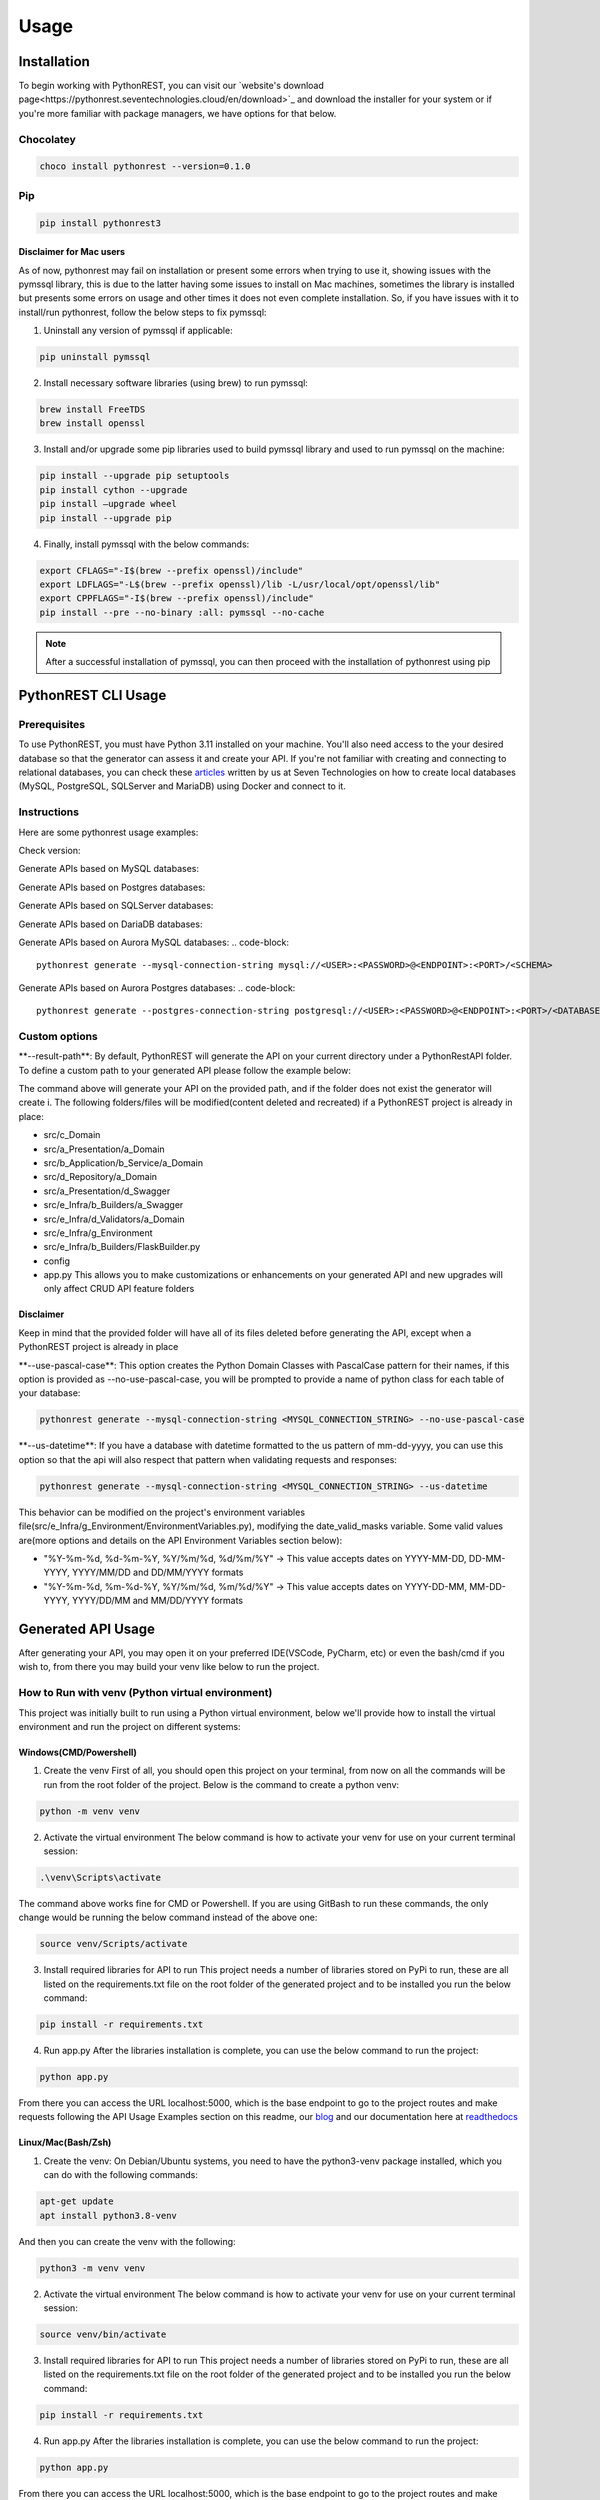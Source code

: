 Usage
=====

.. _installation:

Installation
------------

To begin working with PythonREST, you can visit our `website's download page<https://pythonrest.seventechnologies.cloud/en/download>`_ and download the installer for your system or if you're more familiar with package managers, we have options for that below.

Chocolatey
~~~~~~~~~~

.. code-block::

   choco install pythonrest --version=0.1.0

Pip
~~~~~~~~~~

.. code-block::

   pip install pythonrest3

Disclaimer for Mac users
^^^^^^^^^^^^^^^^^^^^^^^^

As of now, pythonrest may fail on installation or present some errors when trying to use it, showing issues with the pymssql library, this is due to the latter having some issues to install on Mac machines, sometimes the library is installed but presents some errors on usage and other times it does not even complete installation. So, if you have issues with it to install/run pythonrest, follow the below steps to fix pymssql:

1. Uninstall any version of pymssql if applicable:

.. code-block::

   pip uninstall pymssql

2. Install necessary software libraries (using brew) to run pymssql:

.. code-block::

   brew install FreeTDS
   brew install openssl

3. Install and/or upgrade some pip libraries used to build pymssql library and used to run pymssql on the machine:

.. code-block::

   pip install --upgrade pip setuptools
   pip install cython --upgrade
   pip install –upgrade wheel
   pip install --upgrade pip
   
4. Finally, install pymssql with the below commands:

.. code-block::

   export CFLAGS="-I$(brew --prefix openssl)/include"
   export LDFLAGS="-L$(brew --prefix openssl)/lib -L/usr/local/opt/openssl/lib"
   export CPPFLAGS="-I$(brew --prefix openssl)/include"
   pip install --pre --no-binary :all: pymssql --no-cache

.. note::

   After a successful installation of pymssql, you can then proceed with the installation of pythonrest using pip

PythonREST CLI Usage
--------------------

Prerequisites
~~~~~~~~~~~~~

To use PythonREST, you must have Python 3.11 installed on your machine. You'll also need access to the your desired database so that the generator can assess it and create your API. If you're not familiar with creating and connecting to relational databases, you can check these `articles <https://medium.com/@seventechnologiescloud/>`_ written by us at Seven Technologies on how to create local databases (MySQL, PostgreSQL, SQLServer and MariaDB) using Docker and connect to it.

Instructions
~~~~~~~~~~~~

Here are some pythonrest usage examples:

Check version:

.. code-block::
   pythonrest version

Generate APIs based on MySQL databases:

.. code-block::
   pythonrest generate --mysql-connection-string mysql://<USER>:<PASSWORD>@<ENDPOINT>:<PORT>/<SCHEMA>

Generate APIs based on Postgres databases:

.. code-block::
   pythonrest generate --postgres-connection-string postgresql://<USER>:<PASSWORD>@<ENDPOINT>:<PORT>/<DATABASE_NAME>?options=-c%20search_path=<SCHEMA>,public

Generate APIs based on SQLServer databases:

.. code-block::
   pythonrest generate --sqlserver-connection-string mssql://<USER>:<PASSWORD>@<ENDPOINT>:<PORT>/<SCHEMA>

Generate APIs based on DariaDB databases:

.. code-block::
   pythonrest generate --mariadb-connection-string mariadb://<USER>:<PASSWORD>@<ENDPOINT>:<PORT>/<SCHEMA>

Generate APIs based on Aurora MySQL databases:
.. code-block::
   pythonrest generate --mysql-connection-string mysql://<USER>:<PASSWORD>@<ENDPOINT>:<PORT>/<SCHEMA>

Generate APIs based on Aurora Postgres databases:
.. code-block::
   pythonrest generate --postgres-connection-string postgresql://<USER>:<PASSWORD>@<ENDPOINT>:<PORT>/<DATABASE_NAME>?options=-c%20search_path=<SCHEMA>,public

Custom options
~~~~~~~~~~~~~~

\*\*--result-path\*\*:
By default, PythonREST will generate the API on your current directory under a PythonRestAPI folder. To define a custom path to your generated API please follow the example below:

.. code-block::
   pythonrest generate --mysql-connection-string <mysql_connection_string> --result-path C:\<YOUR_DESIRED_PATH_HERE>

The command above will generate your API on the provided path, and if the folder does not exist the generator will create i. The following folders/files will be modified(content deleted and recreated) if a PythonREST project is already in place:

* src/c_Domain
* src/a_Presentation/a_Domain
* src/b_Application/b_Service/a_Domain
* src/d_Repository/a_Domain
* src/a_Presentation/d_Swagger
* src/e_Infra/b_Builders/a_Swagger
* src/e_Infra/d_Validators/a_Domain
* src/e_Infra/g_Environment
* src/e_Infra/b_Builders/FlaskBuilder.py
* config
* app.py This allows you to make customizations or enhancements on your generated API and new upgrades will only affect CRUD API feature folders

Disclaimer
^^^^^^^^^^

Keep in mind that the provided folder will have all of its files deleted before generating the API, except when a PythonREST project is already in place

\*\*--use-pascal-case\*\*:
This option creates the Python Domain Classes with PascalCase pattern for their names, if this option is provided as --no-use-pascal-case, you will be prompted to provide a name of python class for each table of your database:

.. code-block::

   pythonrest generate --mysql-connection-string <MYSQL_CONNECTION_STRING> --no-use-pascal-case

\*\*--us-datetime\*\*:
If you have a database with datetime formatted to the us pattern of mm-dd-yyyy, you can use this option so that the api will also respect that pattern when validating requests and responses:

.. code-block::

   pythonrest generate --mysql-connection-string <MYSQL_CONNECTION_STRING> --us-datetime

This behavior can be modified on the project's environment variables file(src/e_Infra/g_Environment/EnvironmentVariables.py), modifying the date_valid_masks variable. Some valid values are(more options and details on the API Environment Variables section below):

* "%Y-%m-%d, %d-%m-%Y, %Y/%m/%d, %d/%m/%Y" -> This value accepts dates on YYYY-MM-DD, DD-MM-YYYY, YYYY/MM/DD and DD/MM/YYYY formats
* "%Y-%m-%d, %m-%d-%Y, %Y/%m/%d, %m/%d/%Y" -> This value accepts dates on YYYY-DD-MM, MM-DD-YYYY, YYYY/DD/MM and MM/DD/YYYY formats

Generated API Usage
-------------------

After generating your API, you may open it on your preferred IDE(VSCode, PyCharm, etc) or even the bash/cmd if you wish to, from there you may build your venv like below to run the project.

How to Run with venv (Python virtual environment)
~~~~~~~~~~~~~~~~~~~~~~~~~~~~~~~~~~~~~~~~~~~~~~~~~

This project was initially built to run using a Python virtual environment, below we'll provide how to install the virtual environment and run the project on different systems:

Windows(CMD/Powershell)
^^^^^^^^^^^^^^^^^^^^^^^

1. Create the venv First of all, you should open this project on your terminal, from now on all the commands will be run from the root folder of the project. Below is the command to create a python venv:

.. code-block::
   
   python -m venv venv

2. Activate the virtual environment The below command is how to activate your venv for use on your current terminal session:

.. code-block::

   .\venv\Scripts\activate

The command above works fine for CMD or Powershell. If you are using GitBash to run these commands, the only change would be running the below command instead of the above one:

.. code-block::

   source venv/Scripts/activate


3. Install required libraries for API to run This project needs a number of libraries stored on PyPi to run, these are all listed on the requirements.txt file on the root folder of the generated project and to be installed you run the below command:

.. code-block::
   
   pip install -r requirements.txt

4. Run app.py After the libraries installation is complete, you can use the below command to run the project:

.. code-block::

   python app.py

From there you can access the URL localhost:5000, which is the base endpoint to go to the project routes and make requests following the API Usage Examples section on this readme, our `blog <https://medium.com/@seventechnologiescloud/>`_ and our documentation here at `readthedocs <https://readthedocs.org/projects/pythonrest/>`_

Linux/Mac(Bash/Zsh)
^^^^^^^^^^^^^^^^^^^

1. Create the venv: On Debian/Ubuntu systems, you need to have the python3-venv package installed, which you can do with the following commands:

.. code-block::

   apt-get update
   apt install python3.8-venv

And then you can create the venv with the following:

.. code-block::

   python3 -m venv venv

2. Activate the virtual environment The below command is how to activate your venv for use on your current terminal session:

.. code-block::
   
   source venv/bin/activate

3. Install required libraries for API to run This project needs a number of libraries stored on PyPi to run, these are all listed on the requirements.txt file on the root folder of the generated project and to be installed you run the below command:

.. code-block::
   
   pip install -r requirements.txt

4. Run app.py After the libraries installation is complete, you can use the below command to run the project:

.. code-block::
   
   python app.py

From there you can access the URL localhost:5000, which is the base endpoint to go to the project routes and make requests following the API Usage Examples section on this readme, our `blog <https://medium.com/@seventechnologiescloud/>`_ and our documentation here at `readthedocs <https://readthedocs.org/projects/pythonrest/>`_

Run and Debug using venv with VSCode
~~~~~~~~~~~~~~~~~~~~~~~~~~~~~~~~~~~~

If you wish to go deep and debug the API, or simply wishes to run from VSCode Python extension, you'll want to configure a launch.json file for the API, to do that you'll go to the top bar of VSCode -> Run(if run is not visible, you may find it in the "..." on the title bar) -> Add Configuration. Doing that will generate your launch.json, in which you'll want to add a "python" key, similar to the example below:

.. code-block::
   
   {
       "version": "0.2.0",
       "configurations": [
           {
               "python": "${command:python.<full_path_to_your_venv_python_exe_file>}",
               "name": "Python: Current File",
               "type": "python",
               "request": "launch",
               "program": "${file}",
               "console": "integratedTerminal",
               "justMyCode": true
           }
       ]
   }

API Usage Examples
~~~~~~~~~~~~~~~~~~

After following the How to run section to its final steps, with your project running you can finally test the routes it creates, to follow the below examples, if you have a table named user, you would want to access localhost:5000/swagger/user to check the routes provided to that table.

Select All Table Entries
^^^^^^^^^^^^^^^^^^^^^^^^

Starting with a basic use, you go to your swagger/, the first route is the get one, if you just hit "try it out" and then "execute", it will present you with a response equivalent to a SELECT * from query. If you wish to, you can use the available filters to select only the attributes that you want to retrieve, limit the number of results, paginate your results and so on. If you still did not have anything on your database to retrieve, it will just be an empty list, now we can get to our next use case to solve that!

.. image:: https://camo.githubusercontent.com/d57632c63ee303fd01c0b13acfd5a12e55297590fff6adbed26a608b78c30299/68747470733a2f2f6c68332e676f6f676c6575736572636f6e74656e742e636f6d2f752f312f64726976652d7669657765722f4145596d425952784c3868556766656e634d6c4e6a57333548503766785f5a766c68654a5575506a656643697347684475365678453248557439614f465369424d4f5370595865384a354b4b5a5a474e3530564e7438566f6c65457a5f4746773d77323838302d6831343034
    :alt: Swagger Select all Users

Insert Table Entry
^^^^^^^^^^^^^^^^^^

From the same swagger page we were in, the next route is the post /, in which when you hit "try it out" it will present you with a sample JSON body to insert an entry on your table. The JSON body sent on the request is a list, so if you wish to you can provide multiple entries at once on table with the same request, below is an example of a request inserting three entries on a simple pre-designed USER table with 'id_user', 'username' and 'date_joined' fields:

.. image:: https://camo.githubusercontent.com/df1e76abe34b8dc8f519e269af177c549f3ecb12aa573dad33b00653578a92b6/68747470733a2f2f6c68332e676f6f676c6575736572636f6e74656e742e636f6d2f752f312f64726976652d7669657765722f4145596d4259534b4b566d50533543485f4f4341626f6e6f565f444a626a58713249533577477836512d4350416e346449374a6f32572d326b7831393345356c4f6733565372506d4652747a5f31473873596c643868556a54364a756167516a6b513d77323838302d6831343034
    :alt: Swagger Insert User

Example JSON payload:
++++++++++++++++++++

.. code-block::

   [
     {
       "id_user": 1,
       "username": "user1",
       "date_joined": "2000-01-01 12:00:00"
     },
     {
       "id_user": 2,
       "username": "user2",
       "date_joined": "2000-01-01 12:00:00"
     },
     {
       "id_user": 3,
       "username": "user3",
       "date_joined": "2000-01-01 12:00:00"
     }
   ]


Delete Table Entry
^^^^^^^^^^^^^^^^^^

Now we're talking about the delete /user route, if you hit "try it out" it will also present you with a sample JSON body of a generic object of your table, you can then use that example, modify its values to suit an entry that exists on your database. Note that this is a delete by full match route, so you need to provide the correct values for all of the table collumns on your response, below is an example of JSON body to delete a user table entry that has 3 columns: id_user, username and date_joined:

.. image:: https://camo.githubusercontent.com/7cba8acd0c934b1b67850241197d7522218b5a576c4060af60a95e4f8623fb91/68747470733a2f2f6c68332e676f6f676c6575736572636f6e74656e742e636f6d2f752f312f64726976652d7669657765722f4145596d42595469313165724a666b6e494d6762305232617579616e78645f6733346b6b6f56634e59586653354b637432305352422d6473714f6937704d524739554758565f68416169474f47764c6636434d384c514f78564d44656471474658773d77323838302d6831343034
    :alt: Swagger Delete User

.. code-block::

   [
     {
       "id_user": 2,
       "username": "user2",
       "date_joined": "2000-01-01 12:00:00"
     }
   ]


For more detailed examples, please check our `blog <https://medium.com/@seventechnologiescloud/>`_

Swagger Overview
----------------

When running the API, it will provide you with a localhost url, then you have the following swagger pages accessible:

/swagger
~~~~~~~~

That's the base route for viewing swagger, it contains the documentation of the SQL routes present on the application

.. image:: https://lh3.googleusercontent.com/u/1/drive-viewer/AEYmBYR_dUffHUELqs1yay5iiqu0ltnAtbLqtPgjwjpsHv5IRhCRfZuhv0B5qVvPG5ZHm0ThT08xu99zsZuCRMblvjuFSasp=w2880-h1508
    :alt: Swagger Main Screen

/swagger/tablename
~~~~~~~~~~~~~~~~~~

For each table on your database, PythonREST creates an openapi page documentation for it, in which you can make your database queries targetting each table. To access them, simply append to the swagger endpoint url your table name in *flatcase* (**ALL WORDS TOGETHER IN LOWER CASE WITH NO SEPARATORS**).

.. image:: https://lh3.googleusercontent.com/u/1/drive-viewer/AEYmBYRfUGgCAiU0KSLZJjLGttaIuBCf5vRNWa8ioShBm7KQtm_EkwwLSHiW-G2hZbi-25SH-x_HtkLKjizLfxafbYMnJ-D0uA=w2880-h1508
    :alt: Swagger User Screen

Postman/cURL
------------

If you're familiar with Postman or using cURL requests directly, you can make requests to the routes shown in the open api specification, using the examples of usage present on it to build your request.
For example, a table user with id_user, username and date_joined fields would have a POST cURL request like:

.. code-block::

   curl -X 'POST' \
     'http://localhost:5000/user' \
     -H 'accept: application/json' \
     -H 'Content-Type: application/json' \
     -d '[
     {
       "id_user": 1,
       "username": "first_user",
       "date_joined": "2024-01-01 12:00:00"
     }
   ]'

API Environment Variables
-------------------------

Generated API environment variables can be found on src/e_Infra/g_Environment/EnvironmentVariables.py and each one has the following utility:
* \*\*domain_like_left\*\* – Defines SQL's "LIKE" operator's behavior in relation to specified table columns. Columns defined here will have "%COLUMN_VALUE" search behavior whenever it's value is defined on a query parameter.
Example:
    * Test
    * 1Test
    * NameTest
    * Example-Test

* \*\*domain_like_right\*\* – Defines SQL's "LIKE" operator's behavior in relation to specified table columns. Columns defined here will have "COLUMN_VALUE%" search behavior whenever it's value is defined on a query parameter.
Example:
    * Test
    * Test1
    * Test Name
    * Test-Example

* \*\*domain_like_full\*\* – Defines SQL's "LIKE" operator's behavior in relation to specified table columns. Columns defined here will have "%COLUMN_VALUE%" search behavior whenever a it's value is defined on a query parameter.
Example:
    * Test
    * Test1
    * TestName
    * Test-Example
    * 1Test
    * NameTest
    * Example-Test

* \*\*date_valid_masks\*\* – Specifies the date formats accepted by the API. Valid values are:
    * "%Y-%m-%d" - This value accepts dates on YYYY-MM-DD format
    * "%d-%m-%Y" - This value accepts dates on DD-MM-YYYY format
    * "%Y/%m/%d" - This value accepts dates on YYYY/MM/DD format
    * "%d/%m/%Y" - This value accepts dates on DD/MM/YYYY format
    * "%m-%d-%Y" - This value accepts dates on MM-DD-YYYY format
    * "%m/%d/%Y" - This value accepts dates on MM/DD/YYYY format
    Your end result can be a combination of two or more of the previous options, like the following examples:
    * "%Y-%m-%d, %d-%m-%Y, %Y/%m/%d, %d/%m/%Y" This value accepts dates on YYYY-MM-DD, DD-MM-YYYY, YYYY/MM/DD and DD/MM/YYYY formats(default API generation behavior with us-datetimes set to false)
    * "%Y-%m-%d, %m-%d-%Y, %Y/%m/%d, %m/%d/%Y" This value accepts dates on YYYY-MM-DD, MM-DD-YYYY, YYYY/MM/DD and MM/DD/YYYY formats(default API generation behavior with us-datetimes set to true)

    ⚠️ Disclaimer
    The previous behavior affects all fields from all database tables, is is not possible at this point to specify these rules for specific table columns

* \*\*time_valid_masks\*\* – Specifies the time formats accepted by the API. Valid values are:
    * "%H:%M:%S" This value accepts times on HH:MM:SS format
    * "%I:%M:%S %p" This value accepts times on HH:MM:SS AM/PM format 
    * "%H:%M" This value accepts times on HH:MM format
    * "%I:%M %p" This value accepts times on HH:MM AM/PM format
    * "%I:%M:%S%p" This value accepts times on HH:MM:SSAM/PM format
    * "%I:%M%p" This value accepts times on HH:MMAM/PM format
    Your end result can be a combination of two or more of the previous options, like the following example(default API generation behavior):
    * "%H:%M:%S, %I:%M:%S %p, %H:%M, %I:%M %p, %I:%M:%S%p, %I:%M%p"

    ⚠️ Disclaimer
    The previous behavior affects all fields from all database tables, is is not possible at this point to specify these rules for specific table columns

* \*\*query_limit\*\* – Global result limiting of GET requests CRUD routes can return. Default value '*' means your CRUD GET requests won't have a maximum limit and will retrieve all data from a specified query even if your pagination or query limit parameters are not set. Valid values are any integer natural numbers (greater than 0) or '*'

* \*\*display_stacktrace_on_error\*\* – When enabled, the original Python exception appears in the JSON response when an error occurs in the request. Valid values are "True" or "False"

* \*\*origins\*\* – Defines allowed CORS origins, separated by comma.

* \*\*headers\*\* – Defines allowed CORS origins headers values, separated by comma.

* main_db_conn - Specifies the database type (mysql, pgsql, mssql, mariadb) of the database your custom API accesses. Should not be messed around to avoid breaking the code. Valid values are: mysql, pgsql, mssql and mariadb

* <PROJECT_DATABASE_TYPE>_user - User to authenticate on API's database sessions.

* <PROJECT_DATABASE_TYPE>_password - Password to authenticate on API's database sessions.

* <PROJECT_DATABASE_TYPE>_host - The endpoint of your database.

* <PROJECT_DATABASE_TYPE>_port - Port that is allowed access to your database.

* <PROJECT_DATABASE_TYPE>_schema - On MySQL, MariaDB and SQLServer, this is the name of your database. On PostgreSQL, this is the schema inside of your database.

* pgsql_database_name - On PostgreSQL, this is the database name in which your selected schema resides.

